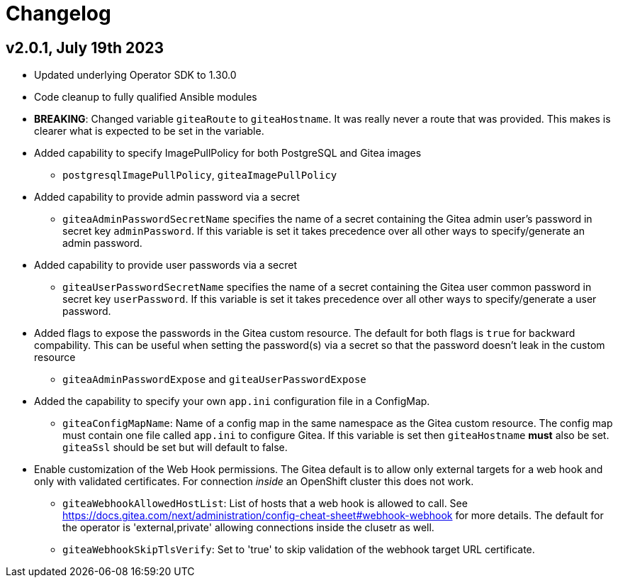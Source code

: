 = Changelog

== v2.0.1, July 19th 2023

* Updated underlying Operator SDK to 1.30.0
* Code cleanup to fully qualified Ansible modules
* *BREAKING*: Changed variable `giteaRoute` to `giteaHostname`. It was really never a route that was provided. This makes is clearer what is expected to be set in the variable.
* Added capability to specify ImagePullPolicy for both PostgreSQL and Gitea images
** `postgresqlImagePullPolicy`, `giteaImagePullPolicy`
* Added capability to provide admin password via a secret
** `giteaAdminPasswordSecretName` specifies the name of a secret containing the Gitea admin user's password in secret key `adminPassword`. If this variable is set it takes precedence over all other ways to specify/generate an admin password.
* Added capability to provide user passwords via a secret
** `giteaUserPasswordSecretName` specifies the name of a secret containing the Gitea user common password in secret key `userPassword`. If this variable is set it takes precedence over all other ways to specify/generate a user password.
* Added flags to expose the passwords in the Gitea custom resource. The default for both flags is `true` for backward compability. This can be useful when setting the password(s) via a secret so that the password doesn't leak in the custom resource
** `giteaAdminPasswordExpose` and `giteaUserPasswordExpose`
* Added the capability to specify your own `app.ini` configuration file in a ConfigMap.
** `giteaConfigMapName`: Name of a config map in the same namespace as the Gitea custom resource. The config map must contain one file called `app.ini` to configure Gitea. If this variable is set then `giteaHostname` *must* also be set. `giteaSsl` should be set but will default to false.
* Enable customization of the Web Hook permissions. The Gitea default is to allow only external targets for a web hook and only with validated certificates. For connection _inside_ an OpenShift cluster this does not work.
** `giteaWebhookAllowedHostList`: List of hosts that a web hook is allowed to call. See https://docs.gitea.com/next/administration/config-cheat-sheet#webhook-webhook for more details. The default for the operator is 'external,private' allowing connections inside the clusetr as well.
** `giteaWebhookSkipTlsVerify`: Set to 'true' to skip validation of the webhook target URL certificate.
                    